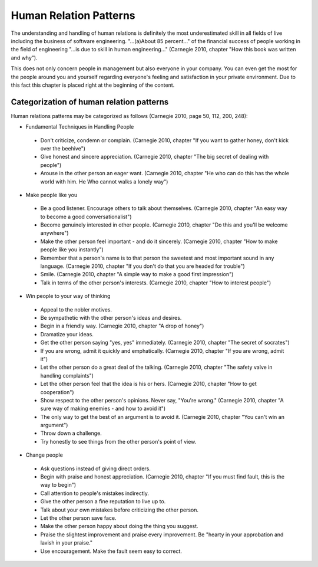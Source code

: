 .. _human_relation_patterns:

***********************
Human Relation Patterns
***********************

The understanding and handling of human relations is definitely the most underestimated skill in all fields of live including the business of software engineering. "...(a)About 85 percent..." of the financial success of people working in the field of engineering "...is due to skill in human engineering..." (Carnegie 2010, chapter "How this book was written and why").

This does not only concern people in management but also everyone in your company. You can even get the most for the people around you and yourself regarding everyone's feeling and satisfaction in your private environment. Due to this fact this chapter is placed right at the beginning of the content.


Categorization of human relation patterns
=========================================

Human relations patterns may be categorized as follows (Carnegie 2010, page 50, 112, 200, 248):

* Fundamental Techniques in Handling People

 * Don't criticize, condemn or complain.
   (Carnegie 2010, chapter "If you want to gather honey, don't kick over the
   beehive")

 * Give honest and sincere appreciation.
   (Carnegie 2010, chapter "The big secret of dealing with people")

 * Arouse in the other person an eager want.
   (Carnegie 2010, chapter "He who can do this has the whole world with him.
   He Who cannot walks a lonely way")

* Make people like you

 * Be a good listener. Encourage others to talk about themselves.
   (Carnegie 2010, chapter "An easy way to become a good conversationalist")

 * Become  genuinely interested in other people.
   (Carnegie 2010, chapter "Do this and you'll be welcome anywhere")

 * Make the other person feel important - and do it sincerely.
   (Carnegie 2010, chapter "How to make people like you instantly")

 * Remember that a person's name is to that person the sweetest and most
   important sound in any language.
   (Carnegie 2010, chapter "If you don't do that you are headed for trouble")

 * Smile.
   (Carnegie 2010, chapter "A simple way to make a good first impression")

 * Talk in terms of the other person's interests.
   (Carnegie 2010, chapter "How to interest people")

* Win people to your way of thinking

 * Appeal to the nobler motives.

 * Be sympathetic with the other person's ideas and desires.

 * Begin in a friendly way.
   (Carnegie 2010, chapter "A drop of honey")

 * Dramatize your ideas.

 * Get the other person saying "yes, yes" immediately.
   (Carnegie 2010, chapter "The secret of socrates")

 * If you are wrong, admit it quickly and emphatically.
   (Carnegie 2010, chapter "If you are wrong, admit it")

 * Let the other person do a great deal of the talking.
   (Carnegie 2010, chapter "The safety valve in handling complaints")

 * Let the other person feel that the idea is his or hers.
   (Carnegie 2010, chapter "How to get cooperation")

 * Show respect to the other person's opinions. Never say, "You're wrong."
   (Carnegie 2010, chapter "A sure way of making enemies - and how to avoid
   it")

 * The only way to get the best of an argument is to avoid it.
   (Carnegie 2010, chapter "You can't win an argument")

 * Throw down a challenge.

 * Try honestly to see things from the other person's point of view.

* Change people

 * Ask questions instead of giving direct orders.

 * Begin with praise and honest appreciation.
   (Carnegie 2010, chapter "If you must find fault, this is the way to begin")

 * Call attention to people's mistakes indirectly.

 * Give the other person a fine reputation to live up to.

 * Talk about your own mistakes before criticizing the other person.

 * Let the other person save face.

 * Make the other person happy about doing the thing you suggest.

 * Praise the slightest improvement and praise every improvement. Be "hearty
   in your approbation and lavish in your praise."

 * Use encouragement. Make the fault seem easy to correct.

